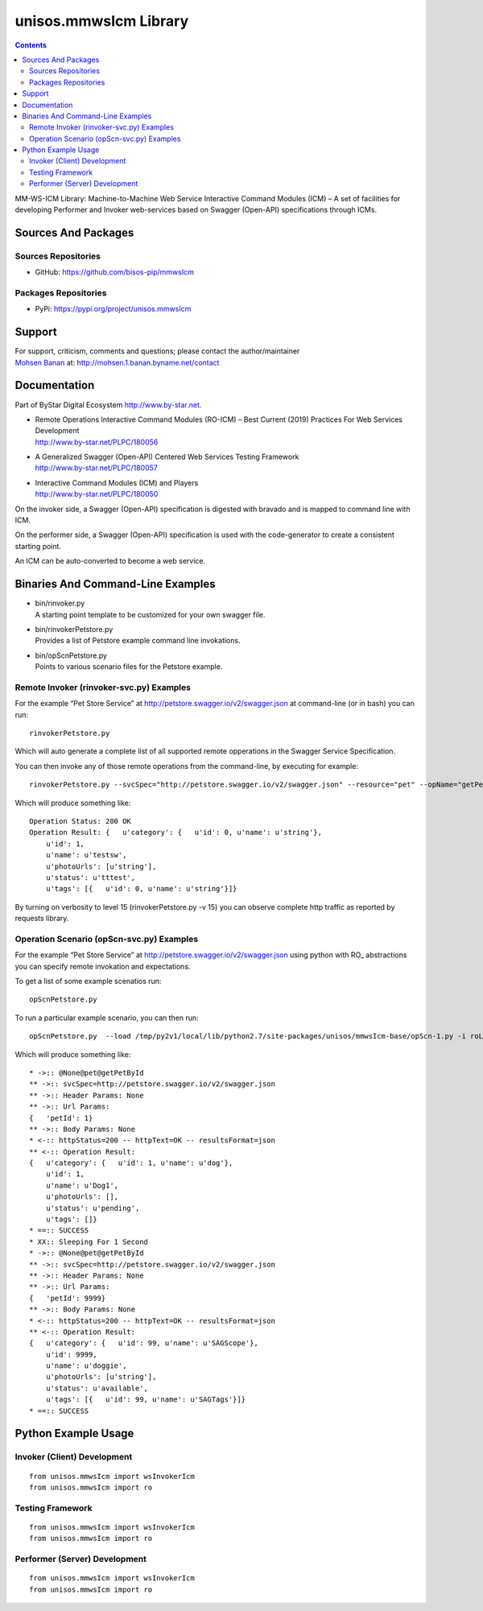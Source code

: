======================
unisos.mmwsIcm Library
======================

.. contents::
   :depth: 3
..

MM-WS-ICM Library: Machine-to-Machine Web Service Interactive Command
Modules (ICM) – A set of facilities for developing Performer and Invoker
web-services based on Swagger (Open-API) specifications through ICMs.

Sources And Packages
====================

Sources Repositories
--------------------

-  GitHub: https://github.com/bisos-pip/mmwsIcm

Packages Repositories
---------------------

-  PyPi: https://pypi.org/project/unisos.mmwsIcm

Support
=======

| For support, criticism, comments and questions; please contact the
  author/maintainer
| `Mohsen Banan <http://mohsen.1.banan.byname.net>`__ at:
  http://mohsen.1.banan.byname.net/contact

Documentation
=============

Part of ByStar Digital Ecosystem http://www.by-star.net.

-  | Remote Operations Interactive Command Modules (RO-ICM) – Best
     Current (2019) Practices For Web Services Development
   | http://www.by-star.net/PLPC/180056

-  | A Generalized Swagger (Open-API) Centered Web Services Testing
     Framework
   | http://www.by-star.net/PLPC/180057

-  | Interactive Command Modules (ICM) and Players
   | http://www.by-star.net/PLPC/180050

On the invoker side, a Swagger (Open-API) specification is digested with
bravado and is mapped to command line with ICM.

On the performer side, a Swagger (Open-API) specification is used with
the code-generator to create a consistent starting point.

An ICM can be auto-converted to become a web service.

Binaries And Command-Line Examples
==================================

-  | bin/rinvoker.py
   | A starting point template to be customized for your own swagger
     file.

-  | bin/rinvokerPetstore.py
   | Provides a list of Petstore example command line invokations.

-  | bin/opScnPetstore.py
   | Points to various scenario files for the Petstore example.

Remote Invoker (rinvoker-svc.py) Examples
-----------------------------------------

For the example “Pet Store Service” at
http://petstore.swagger.io/v2/swagger.json at command-line (or in bash)
you can run:

::

    rinvokerPetstore.py

Which will auto generate a complete list of all supported remote
opperations in the Swagger Service Specification.

You can then invoke any of those remote operations from the
command-line, by executing for example:

::

    rinvokerPetstore.py --svcSpec="http://petstore.swagger.io/v2/swagger.json" --resource="pet" --opName="getPetById"  -i rinvoke petId=1

Which will produce something like:

::

    Operation Status: 200 OK
    Operation Result: {   u'category': {   u'id': 0, u'name': u'string'},
        u'id': 1,
        u'name': u'testsw',
        u'photoUrls': [u'string'],
        u'status': u'tttest',
        u'tags': [{   u'id': 0, u'name': u'string'}]}

By turning on verbosity to level 15 (rinvokerPetstore.py -v 15) you can
observe complete http traffic as reported by requests library.

Operation Scenario (opScn-svc.py) Examples
------------------------------------------

For the example “Pet Store Service” at
http://petstore.swagger.io/v2/swagger.json using python with RO\_
abstractions you can specify remote invokation and expectations.

To get a list of some example scenatios run:

::

    opScnPetstore.py

To run a particular example scenario, you can then run:

::

    opScnPetstore.py  --load /tmp/py2v1/local/lib/python2.7/site-packages/unisos/mmwsIcm-base/opScn-1.py -i roListExpectations

Which will produce something like:

::

    * ->:: @None@pet@getPetById
    ** ->:: svcSpec=http://petstore.swagger.io/v2/swagger.json
    ** ->:: Header Params: None
    ** ->:: Url Params: 
    {   'petId': 1}
    ** ->:: Body Params: None
    * <-:: httpStatus=200 -- httpText=OK -- resultsFormat=json
    ** <-:: Operation Result: 
    {   u'category': {   u'id': 1, u'name': u'dog'},
        u'id': 1,
        u'name': u'Dog1',
        u'photoUrls': [],
        u'status': u'pending',
        u'tags': []}
    * ==:: SUCCESS
    * XX:: Sleeping For 1 Second
    * ->:: @None@pet@getPetById
    ** ->:: svcSpec=http://petstore.swagger.io/v2/swagger.json
    ** ->:: Header Params: None
    ** ->:: Url Params: 
    {   'petId': 9999}
    ** ->:: Body Params: None
    * <-:: httpStatus=200 -- httpText=OK -- resultsFormat=json
    ** <-:: Operation Result: 
    {   u'category': {   u'id': 99, u'name': u'SAGScope'},
        u'id': 9999,
        u'name': u'doggie',
        u'photoUrls': [u'string'],
        u'status': u'available',
        u'tags': [{   u'id': 99, u'name': u'SAGTags'}]}
    * ==:: SUCCESS

Python Example Usage
====================

Invoker (Client) Development
----------------------------

::

    from unisos.mmwsIcm import wsInvokerIcm
    from unisos.mmwsIcm import ro

Testing Framework
-----------------

::

    from unisos.mmwsIcm import wsInvokerIcm
    from unisos.mmwsIcm import ro

Performer (Server) Development
------------------------------

::

    from unisos.mmwsIcm import wsInvokerIcm
    from unisos.mmwsIcm import ro
